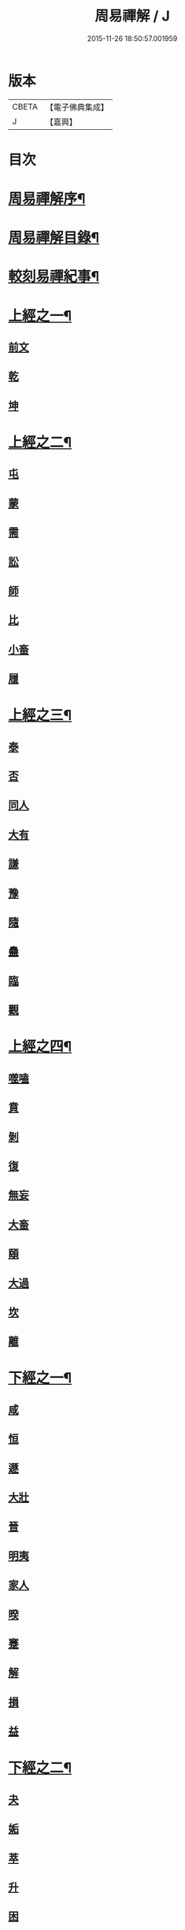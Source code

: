 #+TITLE: 周易禪解 / J
#+DATE: 2015-11-26 18:50:57.001959
* 版本
 |     CBETA|【電子佛典集成】|
 |         J|【嘉興】    |

* 目次
* [[file:KR6q0184_001.txt::001-0395a2][周易禪解序¶]]
* [[file:KR6q0184_001.txt::0395b11][周易禪解目錄¶]]
* [[file:KR6q0184_001.txt::0395c6][較刻易禪紀事¶]]
* [[file:KR6q0184_001.txt::0396a4][上經之一¶]]
** [[file:KR6q0184_001.txt::0396a4][前文]]
** [[file:KR6q0184_001.txt::0396b6][乾]]
** [[file:KR6q0184_001.txt::0400c15][坤]]
* [[file:KR6q0184_002.txt::002-0403c4][上經之二¶]]
** [[file:KR6q0184_002.txt::002-0403c4][屯]]
** [[file:KR6q0184_002.txt::0405a15][蒙]]
** [[file:KR6q0184_002.txt::0406a13][需]]
** [[file:KR6q0184_002.txt::0406c21][訟]]
** [[file:KR6q0184_002.txt::0407c10][師]]
** [[file:KR6q0184_002.txt::0408c6][比]]
** [[file:KR6q0184_002.txt::0409c13][小畜]]
** [[file:KR6q0184_002.txt::0410b26][履]]
* [[file:KR6q0184_003.txt::003-0411b4][上經之三¶]]
** [[file:KR6q0184_003.txt::003-0411b4][泰]]
** [[file:KR6q0184_003.txt::0412a25][否]]
** [[file:KR6q0184_003.txt::0413a8][同人]]
** [[file:KR6q0184_003.txt::0414a6][大有]]
** [[file:KR6q0184_003.txt::0414c19][謙]]
** [[file:KR6q0184_003.txt::0415c20][豫]]
** [[file:KR6q0184_003.txt::0416c9][隨]]
** [[file:KR6q0184_003.txt::0417b8][蠱]]
** [[file:KR6q0184_003.txt::0418a21][臨]]
** [[file:KR6q0184_003.txt::0418c9][觀]]
* [[file:KR6q0184_004.txt::004-0419c4][上經之四¶]]
** [[file:KR6q0184_004.txt::004-0419c4][噬嗑]]
** [[file:KR6q0184_004.txt::0420b4][賁]]
** [[file:KR6q0184_004.txt::0421a10][剝]]
** [[file:KR6q0184_004.txt::0421c15][復]]
** [[file:KR6q0184_004.txt::0422c3][無妄]]
** [[file:KR6q0184_004.txt::0423b24][大畜]]
** [[file:KR6q0184_004.txt::0424a26][頤]]
** [[file:KR6q0184_004.txt::0425a1][大過]]
** [[file:KR6q0184_004.txt::0425b23][坎]]
** [[file:KR6q0184_004.txt::0426a20][離]]
* [[file:KR6q0184_005.txt::005-0427a4][下經之一¶]]
** [[file:KR6q0184_005.txt::005-0427a11][咸]]
** [[file:KR6q0184_005.txt::0427c22][恒]]
** [[file:KR6q0184_005.txt::0428b22][遯]]
** [[file:KR6q0184_005.txt::0429a16][大壯]]
** [[file:KR6q0184_005.txt::0429c3][晉]]
** [[file:KR6q0184_005.txt::0430b11][明夷]]
** [[file:KR6q0184_005.txt::0431a3][家人]]
** [[file:KR6q0184_005.txt::0431b22][暌]]
** [[file:KR6q0184_005.txt::0432c5][蹇]]
** [[file:KR6q0184_005.txt::0433b10][解]]
** [[file:KR6q0184_005.txt::0434b1][損]]
** [[file:KR6q0184_005.txt::0435a4][益]]
* [[file:KR6q0184_006.txt::006-0436a4][下經之二¶]]
** [[file:KR6q0184_006.txt::006-0436a4][夬]]
** [[file:KR6q0184_006.txt::0436c4][姤]]
** [[file:KR6q0184_006.txt::0437b20][萃]]
** [[file:KR6q0184_006.txt::0438a21][升]]
** [[file:KR6q0184_006.txt::0438c8][困]]
** [[file:KR6q0184_006.txt::0439b10][井]]
** [[file:KR6q0184_006.txt::0440a7][革]]
** [[file:KR6q0184_006.txt::0440c3][鼎]]
** [[file:KR6q0184_006.txt::0441b4][震]]
** [[file:KR6q0184_006.txt::0442a12][艮]]
** [[file:KR6q0184_006.txt::0443a2][漸]]
** [[file:KR6q0184_006.txt::0443c14][歸妹]]
* [[file:KR6q0184_007.txt::007-0445a4][下經之三¶]]
** [[file:KR6q0184_007.txt::007-0445a4][豐]]
** [[file:KR6q0184_007.txt::0445c10][旅]]
** [[file:KR6q0184_007.txt::0446b15][巽]]
** [[file:KR6q0184_007.txt::0447a16][兌]]
** [[file:KR6q0184_007.txt::0447c5][渙]]
** [[file:KR6q0184_007.txt::0448b2][節]]
** [[file:KR6q0184_007.txt::0449a1][中孚]]
** [[file:KR6q0184_007.txt::0449c24][小過]]
** [[file:KR6q0184_007.txt::0451a4][既濟]]
** [[file:KR6q0184_007.txt::0451c3][未濟]]
* [[file:KR6q0184_008.txt::008-0452c4][繫辭上傳¶]]
* [[file:KR6q0184_009.txt::009-0459a4][繫辭下傳¶]]
* [[file:KR6q0184_009.txt::0463a12][說卦傳¶]]
* [[file:KR6q0184_009.txt::0464c25][序卦傳¶]]
* [[file:KR6q0184_009.txt::0465b22][雜卦傳¶]]
* [[file:KR6q0184_009.txt::0466b18][易解跋¶]]
* [[file:KR6q0184_010.txt::010-0467a1][河圖說]]
* [[file:KR6q0184_010.txt::0467b10][洛書說]]
* [[file:KR6q0184_010.txt::0467c1][伏羲八卦次序說]]
* [[file:KR6q0184_010.txt::0467c19][伏羲八卦方位說]]
* [[file:KR6q0184_010.txt::0468a1][伏羲六十四卦次序說]]
* [[file:KR6q0184_010.txt::0468a11][伏羲六十四卦方位說¶]]
* [[file:KR6q0184_010.txt::0468b20][文王八卦次序說¶]]
* [[file:KR6q0184_010.txt::0468c10][文王八卦方位說]]
* [[file:KR6q0184_010.txt::0468c19][短記]]
* 卷
** [[file:KR6q0184_001.txt][周易禪解 1]]
** [[file:KR6q0184_002.txt][周易禪解 2]]
** [[file:KR6q0184_003.txt][周易禪解 3]]
** [[file:KR6q0184_004.txt][周易禪解 4]]
** [[file:KR6q0184_005.txt][周易禪解 5]]
** [[file:KR6q0184_006.txt][周易禪解 6]]
** [[file:KR6q0184_007.txt][周易禪解 7]]
** [[file:KR6q0184_008.txt][周易禪解 8]]
** [[file:KR6q0184_009.txt][周易禪解 9]]
** [[file:KR6q0184_010.txt][周易禪解 10]]
